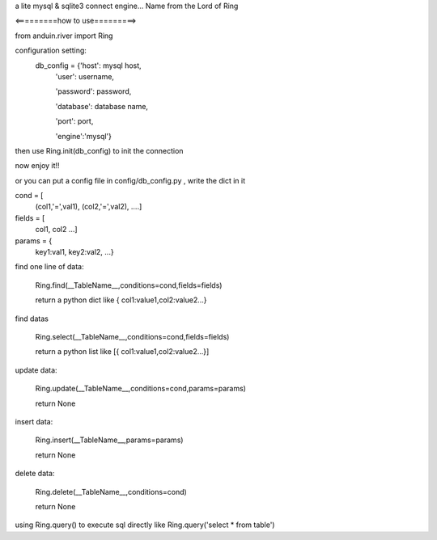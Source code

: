 a lite mysql & sqlite3 connect engine...
Name from the Lord of Ring

<=========how to use=========>

from anduin.river import Ring

configuration setting:
    db_config = {'host': mysql host,
        'user': username,

        'password': password,

        'database': database name,

        'port': port,

        'engine':'mysql'}

then use Ring.init(db_config) to init the connection

now enjoy it!!

or you can put a config file in config/db_config.py , write the dict in it


cond = [
    (col1,'=',val1),
    (col2,'=',val2),
    ....]

fields = [
    col1,
    col2
    ...]

params = {
    key1:val1,
    key2:val2,
    ...}

find one line of data:

    Ring.find(__TableName__,conditions=cond,fields=fields)

    return a python dict like { col1:value1,col2:value2...}

find datas

    Ring.select(__TableName__,conditions=cond,fields=fields)

    return a python list like [{ col1:value1,col2:value2...}]

update data:

    Ring.update(__TableName__,conditions=cond,params=params)

    return None

insert data:

    Ring.insert(__TableName__,params=params)

    return None

delete data:

    Ring.delete(__TableName__,conditions=cond)

    return None

using Ring.query() to execute sql directly like Ring.query('select * from table')

